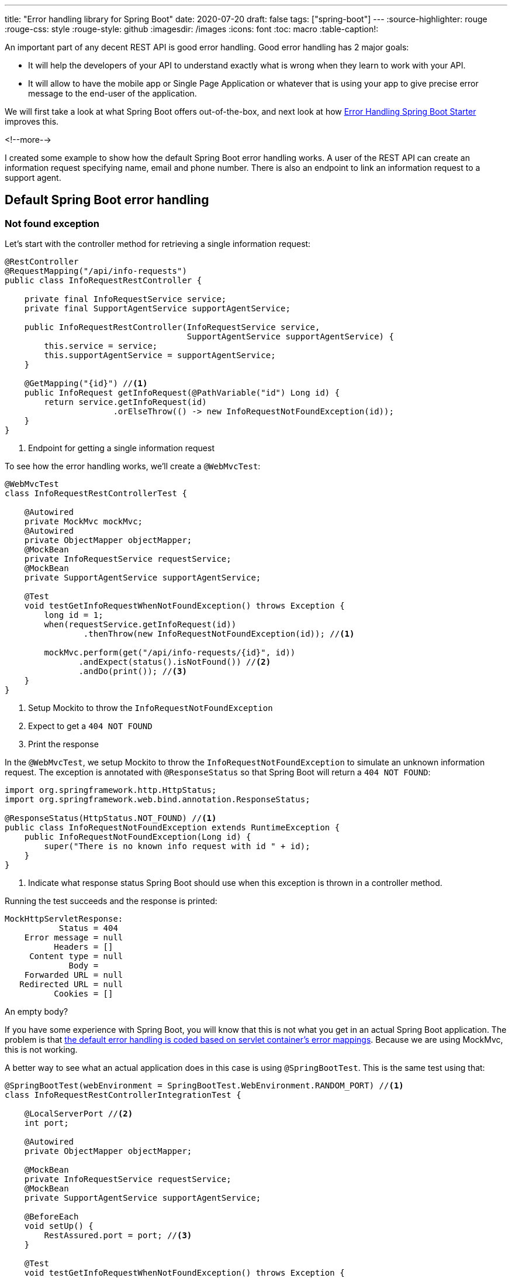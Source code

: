 ---
title: "Error handling library for Spring Boot"
date: 2020-07-20
draft: false
tags: ["spring-boot"]
---
:source-highlighter: rouge
:rouge-css: style
:rouge-style: github
:imagesdir: /images
:icons: font
:toc: macro
:table-caption!:

An important part of any decent REST API is good error handling.
Good error handling has 2 major goals:

* It will help the developers of your API to understand exactly what is wrong when they learn to work with your API.
* It will allow to have the mobile app or Single Page Application or whatever that is using your app to give precise error message to the end-user of the application.

We will first take a look at what Spring Boot offers out-of-the-box, and next look at how https://github.com/wimdeblauwe/error-handling-spring-boot-starter[Error Handling Spring Boot Starter] improves this.

<!--more-->

I created some example to show how the default Spring Boot error handling works.
A user of the REST API can create an information request specifying name, email and phone number. There is also an endpoint to link an information request to a support agent.

== Default Spring Boot error handling

=== Not found exception

Let's start with the controller method for retrieving a single information request:

[source,java]
----
@RestController
@RequestMapping("/api/info-requests")
public class InfoRequestRestController {

    private final InfoRequestService service;
    private final SupportAgentService supportAgentService;

    public InfoRequestRestController(InfoRequestService service,
                                     SupportAgentService supportAgentService) {
        this.service = service;
        this.supportAgentService = supportAgentService;
    }

    @GetMapping("{id}") //<.>
    public InfoRequest getInfoRequest(@PathVariable("id") Long id) {
        return service.getInfoRequest(id)
                      .orElseThrow(() -> new InfoRequestNotFoundException(id));
    }
}
----
<.> Endpoint for getting a single information request

To see how the error handling works, we'll create a `@WebMvcTest`:

[source,java]
----
@WebMvcTest
class InfoRequestRestControllerTest {

    @Autowired
    private MockMvc mockMvc;
    @Autowired
    private ObjectMapper objectMapper;
    @MockBean
    private InfoRequestService requestService;
    @MockBean
    private SupportAgentService supportAgentService;

    @Test
    void testGetInfoRequestWhenNotFoundException() throws Exception {
        long id = 1;
        when(requestService.getInfoRequest(id))
                .thenThrow(new InfoRequestNotFoundException(id)); //<.>

        mockMvc.perform(get("/api/info-requests/{id}", id))
               .andExpect(status().isNotFound()) //<.>
               .andDo(print()); //<.>
    }
}
----
<.> Setup Mockito to throw the `InfoRequestNotFoundException`
<.> Expect to get a `404 NOT FOUND`
<.> Print the response

In the `@WebMvcTest`, we setup Mockito to throw the `InfoRequestNotFoundException` to simulate an unknown information request.
The exception is annotated with `@ResponseStatus` so that Spring Boot will return a `404 NOT FOUND`:

[source,java]
----
import org.springframework.http.HttpStatus;
import org.springframework.web.bind.annotation.ResponseStatus;

@ResponseStatus(HttpStatus.NOT_FOUND) //<.>
public class InfoRequestNotFoundException extends RuntimeException {
    public InfoRequestNotFoundException(Long id) {
        super("There is no known info request with id " + id);
    }
}
----
<.> Indicate what response status Spring Boot should use when this exception is thrown in a controller method.

Running the test succeeds and the response is printed:

[source]
----
MockHttpServletResponse:
           Status = 404
    Error message = null
          Headers = []
     Content type = null
             Body =
    Forwarded URL = null
   Redirected URL = null
          Cookies = []
----

An empty body?

If you have some experience with Spring Boot, you will know that this is not what you get in an actual Spring Boot application. The problem is that https://github.com/spring-projects/spring-boot/issues/7321[the default error handling is coded based on servlet container's error mappings].
Because we are using MockMvc, this is not working.

A better way to see what an actual application does in this case is using `@SpringBootTest`.
This is the same test using that:

[source,java]
----
@SpringBootTest(webEnvironment = SpringBootTest.WebEnvironment.RANDOM_PORT) //<.>
class InfoRequestRestControllerIntegrationTest {

    @LocalServerPort //<.>
    int port;

    @Autowired
    private ObjectMapper objectMapper;

    @MockBean
    private InfoRequestService requestService;
    @MockBean
    private SupportAgentService supportAgentService;

    @BeforeEach
    void setUp() {
        RestAssured.port = port; //<.>
    }

    @Test
    void testGetInfoRequestWhenNotFoundException() throws Exception {
        long id = 1;
        when(requestService.getInfoRequest(id))
                .thenThrow(new InfoRequestNotFoundException(id));

        given().get("/api/info-requests/{id}", id)
               .prettyPeek()
               .then()
               .statusCode(HttpStatus.NOT_FOUND.value());
    }
}
----
<.> Start the full application with the embedded servlet container on a random port
<.> Capture the random port
<.> Setup RestAssured with the random port

The response in this case:

[source]
----
HTTP/1.1 404
Content-Type: application/json
Transfer-Encoding: chunked
Date: Sun, 19 Jul 2020 09:49:17 GMT
Keep-Alive: timeout=60
Connection: keep-alive

{
    "timestamp": "2020-07-19T09:49:17.824+00:00",
    "status": 404,
    "error": "Not Found",
    "message": "",
    "path": "/api/info-requests/1"
}
----

Which is exactly what is returned when running the actual application.
So, if we want to validate our error responses, we need to use `@SpringBootTest`, which is sub-optimal compared to using `@WebMvcTest`.

=== POST body validation

Another example of the default Spring Boot error handling is validation of a HTTP POST body.

The example controller method:

[source,java]
----
    @PostMapping
    public ResponseEntity<?> addInfoRequest(@Valid @RequestBody CreateInfoRequestRequestBody requestBody) {
        InfoRequest infoRequest = service.createInfoRequest(requestBody);

        URI location = ServletUriComponentsBuilder
                .fromCurrentRequest().path("/{id}")
                .buildAndExpand(infoRequest.getId()).toUri();

        return ResponseEntity.created(location).build();
    }
----

With the request body class:

[source,java]
----
import javax.validation.constraints.Email;
import javax.validation.constraints.NotBlank;

public class CreateInfoRequestRequestBody {
    @NotBlank
    private String name;
    @NotBlank
    private String phoneNumber;
    @Email
    @NotBlank
    private String email;

    // getters and setters
}
----

[TIP]
====
You need to specify `@NotBlank` and `@Email` if the email is mandatory.
`@Email` alone is not enough.
====

A `@WebMvcTest` to validate that we get a `400 BAD REQUEST` when the content body is not valid:

[source,java]
----
    @Test
    void testCreateInfoRequestWithInvalidRequestBody() throws Exception {
        mockMvc.perform(post("/api/info-requests")
                                .characterEncoding(StandardCharsets.UTF_8.name())
                                .contentType(MediaType.APPLICATION_JSON)
                                .content(objectMapper.writeValueAsString(new CreateInfoRequestRequestBody())))
               .andExpect(status().isBadRequest())
               .andDo(print());
    }
----

Running this test will output:

[source]
----
MockHttpServletResponse:
           Status = 400
    Error message = null
          Headers = []
     Content type = null
             Body =
    Forwarded URL = null
   Redirected URL = null
          Cookies = []
----

So again, an empty body due to the reason outlined above.

The same as an `@SpringBootTest` integration test:

[source,java]
----
    @Test
    void testCreateInfoRequestWithInvalidRequestBody() throws Exception {
        given().contentType(ContentType.JSON)
               .body(objectMapper.writeValueAsString(new CreateInfoRequestRequestBody()))
               .post("/api/info-requests")
               .prettyPeek()
               .then()
               .statusCode(HttpStatus.BAD_REQUEST.value());
    }
----

This results in:

[source]
----
HTTP/1.1 400
Content-Type: application/json
Transfer-Encoding: chunked
Date: Sun, 19 Jul 2020 09:57:34 GMT
Connection: close

{
    "timestamp": "2020-07-19T09:57:34.865+00:00",
    "status": 400,
    "error": "Bad Request",
    "message": "",
    "path": "/api/info-requests"
}
----

The error response is non-empty, but it does not indicate the exact validation problem at all.

As a final example, image a `PUT` endpoint that would link an info request to a support agent:

[source,java]
----
    @PutMapping("{requestId}/link-to-agent/{agentId}")
    public void linkSupportAgentToInfoRequest(@PathVariable("requestId") Long requestId,
                                              @PathVariable("agentId") Long agentId) {
        InfoRequest infoRequest = service.getInfoRequest(requestId)
                                         .orElseThrow(() -> new InfoRequestNotFoundException(requestId));
        SupportAgent supportAgent = supportAgentService.getSupportAgent(agentId)
                                                       .orElseThrow(() -> new SupportAgentNotFoundException(agentId));

        // ...

    }
----

We have now 2 cases that a `404 NOT FOUND` can be returned.
Either the information request is not found, or the support agent is not found (or both).
With the error response we get by default, there is no way we can know which is the exact problem.

In summary, these are the drawbacks we get with the default Spring Boot error handling:

* It does not work in an `@WebMvcTest`. While we can make it work in a `@SpringBootTest`, it would be a lot better to have it consistent when using `@WebMvcTest` so we can make our unit tests run faster.
* There is no error message in the response that indicates the exact problem. In many cases, the response status alone is not enough to know exactly what is the problem.
* It does not show the exact validation problems.

== Error Handling Spring Boot Starter

To address the above drawbacks, I create the https://github.com/wimdeblauwe/error-handling-spring-boot-starter[Error Handling Spring Boot Starter] library.

To get started, add the following dependency to your Spring Boot project:

[source,xml]
----
<dependency>
    <groupId>io.github.wimdeblauwe</groupId>
    <artifactId>error-handling-spring-boot-starter</artifactId>
    <version>0.3.0</version> <!--1-->
</dependency>
----
<.> `0.3.0` was the most recent version at the time of writing. See https://search.maven.org/search?q=a:error-handling-spring-boot-starter[Maven Central] for the most current version.

If we run the first `@WebMvcTest`, we now get the following JSON response:

[source,json]
----
{
  "code": "com.wimdeblauwe.examples.errorhandling.inforequest.InfoRequestNotFoundException",
  "message": "There is no known info request with id 1"
}
----

For the validation error, we get this response:

[source,json]
----
{
  "code": "VALIDATION_FAILED",
  "message": "Validation failed for object='createInfoRequestRequestBody'. Error count: 3",
  "fieldErrors": [
    {
      "code": "REQUIRED_NOT_BLANK",
      "property": "phoneNumber",
      "message": "must not be blank",
      "rejectedValue": null
    },
    {
      "code": "REQUIRED_NOT_BLANK",
      "property": "email",
      "message": "must not be blank",
      "rejectedValue": null
    },
    {
      "code": "REQUIRED_NOT_BLANK",
      "property": "name",
      "message": "must not be blank",
      "rejectedValue": null
    }
  ]
}
----

Note how the extra `fieldErrors` property is added that lists all the validation problems.
Each of those shows an error `code`, the name of the `property` for which the validation failed, a human readable error `message` and finally the value that was used in the call (`rejectedValue`).

As a 3rd example, the linking of support agent with an info request, we get:

[source,json]
----
{
  "code": "com.wimdeblauwe.examples.errorhandling.inforequest.InfoRequestNotFoundException",
  "message": "There is no known info request with id 1"
}
----

We can see that the problem during the linking was the information request. With just the `404 NOT FOUND` response code, we do not have this info.

Running the equivalent `@SpringBootTest` tests shows the _exact_ same response.

So, by just including the _Error Handling Spring Boot Starter_ in our project, we get the following improvements over the default Spring Boot error handling:

* Consistent error responses for `@WebMvcTest` and `@SpringBootTest` tests.
* Detailed validation errors per property
* `code` that can be used by machines to react to the error
* `message` that shows a human readable message with detailed info

=== Customization of the error code

By default, the `code` is the full qualified name of the exception that is thrown.
The library uses this as a default since there is little else to go by, but in most cases you will probably want to customize this.
There are 2 ways to do that.

The first way is annotating the exception itself, very similar to how `@ResponseStatus` works:

[source,java]
----
@ResponseStatus(HttpStatus.NOT_FOUND)
@ResponseErrorCode("INFO_REQUEST_NOT_FOUND") //<.>
public class InfoRequestNotFoundException extends RuntimeException {
    public InfoRequestNotFoundException(Long id) {
        super("There is no known info request with id " + id);
    }
}
----
<.> Use `@ResponseErrorCode` to set the value of `code` that should be used.

After this change, the error response will be:

[source,json]
----
{
  "code": "INFO_REQUEST_NOT_FOUND",
  "message": "There is no known info request with id 1"
}
----

The other way is to specify this via a property (e.g. in `application.properties`).
Start with `error.handling.code`, followed by the full qualified name of the exception:

[source,properties]
----
error.handling.codes.com.wimdeblauwe.examples.errorhandling.inforequest.InfoRequestNotFoundException=UNKNOWN_INFO_REQUEST
----

[source,json]
----
{
  "code": "UNKNOWN_INFO_REQUEST",
  "message": "There is no known info request with id 1"
}
----

=== Adding additional fields

In some cases, you might want to add additional fields to the error response from the values that are passed to the exception.
Suppose we want to add a property `infoRequestId` with the id that could not be found.

To do that, we need to modify the exception class to use `@ErrorResponseProperty`:

[source,java]
----
import io.github.wimdeblauwe.errorhandlingspringbootstarter.ResponseErrorProperty;
import org.springframework.http.HttpStatus;
import org.springframework.web.bind.annotation.ResponseStatus;

@ResponseStatus(HttpStatus.NOT_FOUND)
public class InfoRequestNotFoundException extends RuntimeException {
    private final Long infoRequestId;

    public InfoRequestNotFoundException(Long id) {
        super("There is no known info request with id " + id);
        this.infoRequestId = id;
    }

    @ResponseErrorProperty //<.>
    public Long getInfoRequestId() {
        return infoRequestId;
    }
}
----
<.> The `@ResponseErrorProperty` annotation indicates that the result of the method call should be serialized into the error response

With this in place, the error response becomes:

[source,json]
----
{
  "code": "UNKNOWN_INFO_REQUEST",
  "message": "There is no known info request with id 1",
  "infoRequestId": 1
}
----

We can also optionally specify the name of the property that should be used for serialization:

[source,java]
----
    @ResponseErrorProperty("id")
    public Long getInfoRequestId() {
        return infoRequestId;
    }
----

Resulting into:

[source,json]
----
{
  "code": "UNKNOWN_INFO_REQUEST",
  "message": "There is no known info request with id 1",
  "id": 1
}
----

In this example, we have put the `@ResponseErrorProperty` annotation on a method, but it can also be put on a field to the same effect.

== Exception logging

As a final note on what the _Error Handling Spring Boot Starter_ library brings, there is the `error.handling.exception-logging` property.
This propery controls if a logging statement is printed for each exception that is handled by the library.
There are the following options:

* `no_logging`: Nothing will be printed
* `message_only`: The exception message will be printed (This is the default)
* `with_stacktrace`: The full stack trace will be printed

== Conclusion

This blog post shows how the default error handling on Spring Boot works and how the _Error Handling Spring Boot Starter_ improves on that.

See https://github.com/wimdeblauwe/blog-example-code/tree/master/error-handling-lib-example[Github] for the full example sources.
